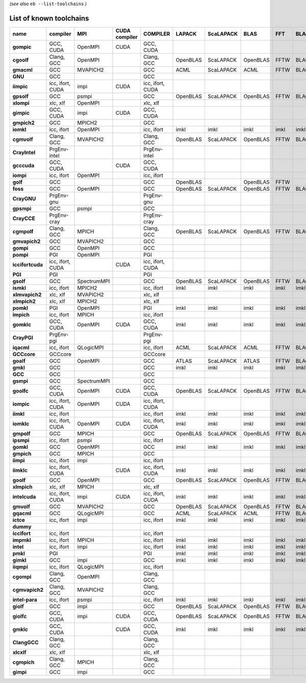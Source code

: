 .. _vsd_list_toolchains:

*(see also* ``eb --list-toolchains`` *)*

List of known toolchains
------------------------

================    ================    ===========    =============    ================    ========    =========    ========    ====    =====
name                compiler            MPI            CUDA compiler    COMPILER            LAPACK      ScaLAPACK    BLAS        FFT     BLACS
================    ================    ===========    =============    ================    ========    =========    ========    ====    =====
**gompic**          GCC, CUDA           OpenMPI        CUDA             GCC, CUDA                                                             
**cgoolf**          Clang, GCC          OpenMPI                         Clang, GCC          OpenBLAS    ScaLAPACK    OpenBLAS    FFTW    BLACS
**gmacml**          GCC                 MVAPICH2                        GCC                 ACML        ScaLAPACK    ACML        FFTW    BLACS
**GNU**             GCC                                                 GCC                                                                   
**iimpic**          icc, ifort, CUDA    impi           CUDA             icc, ifort, CUDA                                                      
**gpsolf**          GCC                 psmpi                           GCC                 OpenBLAS    ScaLAPACK    OpenBLAS    FFTW    BLACS
**xlompi**          xlc, xlf            OpenMPI                         xlc, xlf                                                              
**gimpic**          GCC, CUDA           impi           CUDA             GCC, CUDA                                                             
**gmpich2**         GCC                 MPICH2                          GCC                                                                   
**iomkl**           icc, ifort          OpenMPI                         icc, ifort          imkl        imkl         imkl        imkl    imkl 
**cgmvolf**         Clang, GCC          MVAPICH2                        Clang, GCC          OpenBLAS    ScaLAPACK    OpenBLAS    FFTW    BLACS
**CrayIntel**       PrgEnv-intel                                        PrgEnv-intel                                                          
**gcccuda**         GCC, CUDA                          CUDA             GCC, CUDA                                                             
**iompi**           icc, ifort          OpenMPI                         icc, ifort                                                            
**golf**            GCC                                                 GCC                 OpenBLAS                 OpenBLAS    FFTW         
**foss**            GCC                 OpenMPI                         GCC                 OpenBLAS    ScaLAPACK    OpenBLAS    FFTW    BLACS
**CrayGNU**         PrgEnv-gnu                                          PrgEnv-gnu                                                            
**gpsmpi**          GCC                 psmpi                           GCC                                                                   
**CrayCCE**         PrgEnv-cray                                         PrgEnv-cray                                                           
**cgmpolf**         Clang, GCC          MPICH                           Clang, GCC          OpenBLAS    ScaLAPACK    OpenBLAS    FFTW    BLACS
**gmvapich2**       GCC                 MVAPICH2                        GCC                                                                   
**gompi**           GCC                 OpenMPI                         GCC                                                                   
**pompi**           PGI                 OpenMPI                         PGI                                                                   
**iccifortcuda**    icc, ifort, CUDA                   CUDA             icc, ifort, CUDA                                                      
**PGI**             PGI                                                 PGI                                                                   
**gsolf**           GCC                 SpectrumMPI                     GCC                 OpenBLAS    ScaLAPACK    OpenBLAS    FFTW    BLACS
**ismkl**           icc, ifort          MPICH2                          icc, ifort          imkl        imkl         imkl        imkl    imkl 
**xlmvapich2**      xlc, xlf            MVAPICH2                        xlc, xlf                                                              
**xlmpich2**        xlc, xlf            MPICH2                          xlc, xlf                                                              
**pomkl**           PGI                 OpenMPI                         PGI                 imkl        imkl         imkl        imkl    imkl 
**impich**          icc, ifort          MPICH                           icc, ifort                                                            
**gomklc**          GCC, CUDA           OpenMPI        CUDA             GCC, CUDA           imkl        imkl         imkl        imkl    imkl 
**CrayPGI**         PrgEnv-pgi                                          PrgEnv-pgi                                                            
**iqacml**          icc, ifort          QLogicMPI                       icc, ifort          ACML        ScaLAPACK    ACML        FFTW    BLACS
**GCCcore**         GCCcore                                             GCCcore                                                               
**goalf**           GCC                 OpenMPI                         GCC                 ATLAS       ScaLAPACK    ATLAS       FFTW    BLACS
**gmkl**            GCC                                                 GCC                 imkl        imkl         imkl        imkl    imkl 
**GCC**             GCC                                                 GCC                                                                   
**gsmpi**           GCC                 SpectrumMPI                     GCC                                                                   
**goolfc**          GCC, CUDA           OpenMPI        CUDA             GCC, CUDA           OpenBLAS    ScaLAPACK    OpenBLAS    FFTW    BLACS
**iompic**          icc, ifort, CUDA    OpenMPI        CUDA             icc, ifort, CUDA                                                      
**iimkl**           icc, ifort                                          icc, ifort          imkl        imkl         imkl        imkl    imkl 
**iomklc**          icc, ifort, CUDA    OpenMPI        CUDA             icc, ifort, CUDA    imkl        imkl         imkl        imkl    imkl 
**gmpolf**          GCC                 MPICH                           GCC                 OpenBLAS    ScaLAPACK    OpenBLAS    FFTW    BLACS
**ipsmpi**          icc, ifort          psmpi                           icc, ifort                                                            
**gomkl**           GCC                 OpenMPI                         GCC                 imkl        imkl         imkl        imkl    imkl 
**gmpich**          GCC                 MPICH                           GCC                                                                   
**iimpi**           icc, ifort          impi                            icc, ifort                                                            
**iimklc**          icc, ifort, CUDA                   CUDA             icc, ifort, CUDA    imkl        imkl         imkl        imkl    imkl 
**goolf**           GCC                 OpenMPI                         GCC                 OpenBLAS    ScaLAPACK    OpenBLAS    FFTW    BLACS
**xlmpich**         xlc, xlf            MPICH                           xlc, xlf                                                              
**intelcuda**       icc, ifort, CUDA    impi           CUDA             icc, ifort, CUDA    imkl        imkl         imkl        imkl    imkl 
**gmvolf**          GCC                 MVAPICH2                        GCC                 OpenBLAS    ScaLAPACK    OpenBLAS    FFTW    BLACS
**gqacml**          GCC                 QLogicMPI                       GCC                 ACML        ScaLAPACK    ACML        FFTW    BLACS
**ictce**           icc, ifort          impi                            icc, ifort          imkl        imkl         imkl        imkl    imkl 
**dummy**                                                                                                                                     
**iccifort**        icc, ifort                                          icc, ifort                                                            
**impmkl**          icc, ifort          MPICH                           icc, ifort          imkl        imkl         imkl        imkl    imkl 
**intel**           icc, ifort          impi                            icc, ifort          imkl        imkl         imkl        imkl    imkl 
**pmkl**            PGI                                                 PGI                 imkl        imkl         imkl        imkl    imkl 
**gimkl**           GCC                 impi                            GCC                 imkl        imkl         imkl        imkl    imkl 
**iiqmpi**          icc, ifort          QLogicMPI                       icc, ifort                                                            
**cgompi**          Clang, GCC          OpenMPI                         Clang, GCC                                                            
**cgmvapich2**      Clang, GCC          MVAPICH2                        Clang, GCC                                                            
**intel-para**      icc, ifort          psmpi                           icc, ifort          imkl        imkl         imkl        imkl    imkl 
**giolf**           GCC                 impi                            GCC                 OpenBLAS    ScaLAPACK    OpenBLAS    FFTW    BLACS
**giolfc**          GCC, CUDA           impi           CUDA             GCC, CUDA           OpenBLAS    ScaLAPACK    OpenBLAS    FFTW    BLACS
**gmklc**           GCC, CUDA                          CUDA             GCC, CUDA           imkl        imkl         imkl        imkl    imkl 
**ClangGCC**        Clang, GCC                                          Clang, GCC                                                            
**xlcxlf**          xlc, xlf                                            xlc, xlf                                                              
**cgmpich**         Clang, GCC          MPICH                           Clang, GCC                                                            
**gimpi**           GCC                 impi                            GCC                                                                   
================    ================    ===========    =============    ================    ========    =========    ========    ====    =====

